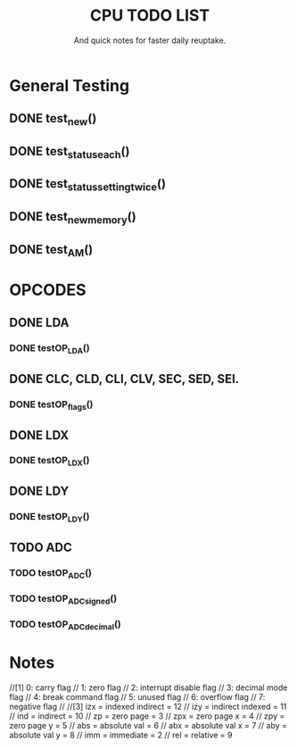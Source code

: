 #+Title: CPU TODO LIST
#+subtitle: And quick notes for faster daily reuptake.

* General Testing
** DONE test_new()
** DONE test_status_each()
** DONE test_status_settingtwice()
** DONE test_new_memory()
** DONE test_AM()

* OPCODES
** DONE LDA
*** DONE testOP_LDA()
** DONE CLC, CLD, CLI, CLV, SEC, SED, SEI.
*** DONE testOP_flags()
** DONE LDX
*** DONE testOP_LDX()
** DONE LDY
*** DONE testOP_LDY()
** TODO ADC
*** TODO testOP_ADC()
*** TODO testOP_ADC_signed()
*** TODO testOP_ADC_decimal()


* Notes
//[1]	0: carry flag
//	1: zero flag
//  	2: interrupt disable flag
//  	3: decimal mode flag
//  	4: break command flag
//  	5: unused flag
//  	6: overflow flag
//  	7: negative flag
//
//[3] 	izx = indexed indirect =  12
//    	izy = indirect indexed = 11
//    	ind = indirect = 10
//    	zp = zero page = 3
//    	zpx = zero page x = 4
//    	zpy = zero page y = 5
//    	abs = absolute val = 6
//    	abx = absolute val x = 7 
//    	aby = absolute val y = 8
//    	imm = immediate = 2
//    	rel = relative = 9
